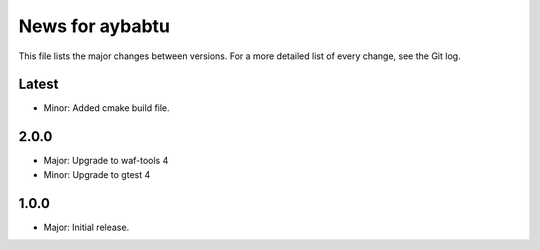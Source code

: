 News for aybabtu
================

This file lists the major changes between versions. For a more detailed list of
every change, see the Git log.

Latest
------
* Minor: Added cmake build file.

2.0.0
-----
* Major: Upgrade to waf-tools 4
* Minor: Upgrade to gtest 4

1.0.0
-----
* Major: Initial release.
